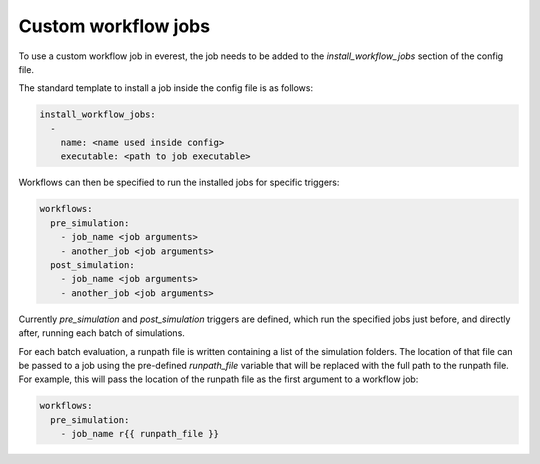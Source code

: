 
.. _cha_creating_custom_jobs:


Custom workflow jobs
====================

To use a custom workflow job in everest, the job needs to be added to the `install_workflow_jobs` section of the config file.

The standard template to install a job inside the config file is as follows:

.. code-block:: yaml

    install_workflow_jobs:
      -
        name: <name used inside config>
        executable: <path to job executable>

Workflows can then be specified to run the installed jobs for specific triggers:

.. code-block:: yaml

    workflows:
      pre_simulation:
        - job_name <job arguments>
        - another_job <job arguments>
      post_simulation:
        - job_name <job arguments>
        - another_job <job arguments>

Currently `pre_simulation` and `post_simulation` triggers are defined, which run the specified jobs just before, and directly after, running each batch of simulations.

For each batch evaluation, a runpath file is written containing a list of the simulation folders. The location of that file can be passed to a job using the pre-defined `runpath_file` variable that will be replaced with the full path to the runpath file. For example, this will pass the location of the runpath file as the first argument to a workflow job:

.. code-block:: yaml

    workflows:
      pre_simulation:
        - job_name r{{ runpath_file }}
